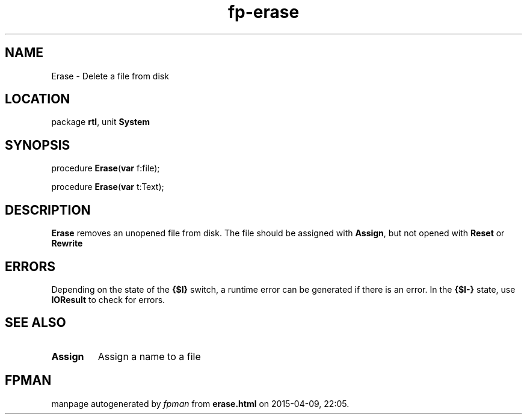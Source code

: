 .\" file autogenerated by fpman
.TH "fp-erase" 3 "2014-03-14" "fpman" "Free Pascal Programmer's Manual"
.SH NAME
Erase - Delete a file from disk
.SH LOCATION
package \fBrtl\fR, unit \fBSystem\fR
.SH SYNOPSIS
procedure \fBErase\fR(\fBvar\fR f:file);

procedure \fBErase\fR(\fBvar\fR t:Text);
.SH DESCRIPTION
\fBErase\fR removes an unopened file from disk. The file should be assigned with \fBAssign\fR, but not opened with \fBReset\fR or \fBRewrite\fR 


.SH ERRORS
Depending on the state of the \fB{$I}\fR switch, a runtime error can be generated if there is an error. In the \fB{$I-}\fR state, use \fBIOResult\fR to check for errors.


.SH SEE ALSO
.TP
.B Assign
Assign a name to a file

.SH FPMAN
manpage autogenerated by \fIfpman\fR from \fBerase.html\fR on 2015-04-09, 22:05.

